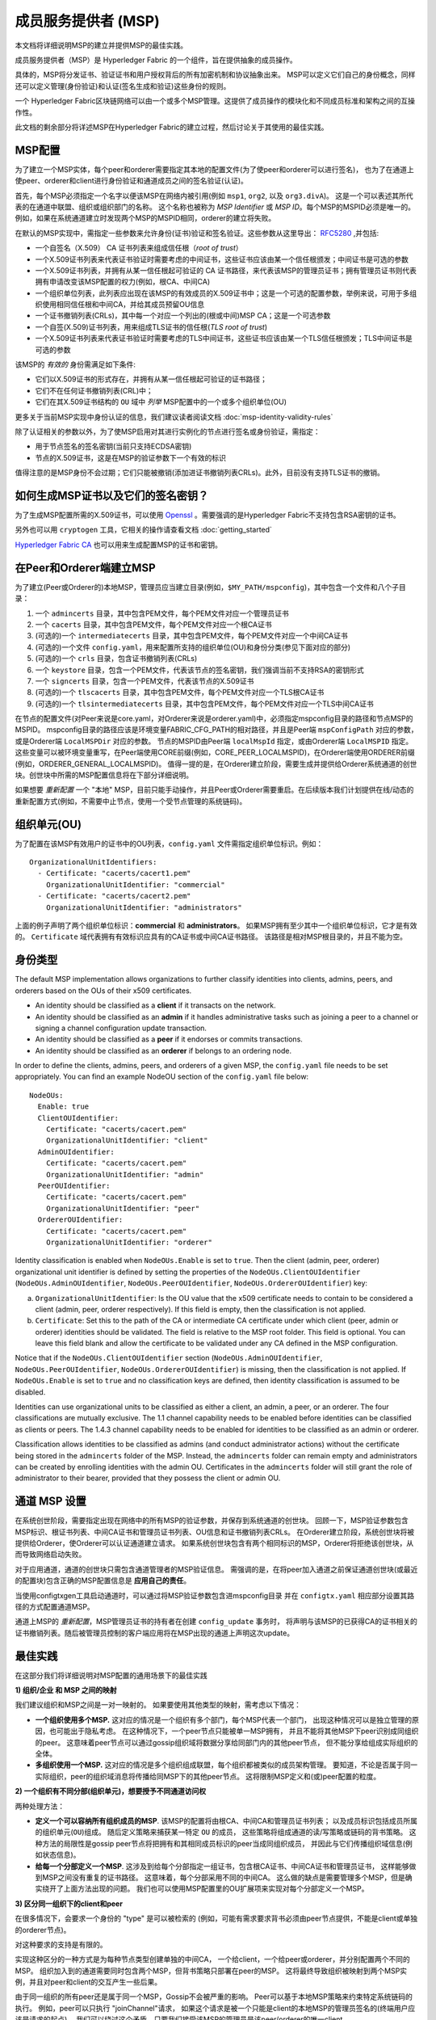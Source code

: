 成员服务提供者 (MSP)
==================================

本文档将详细说明MSP的建立并提供MSP的最佳实践。

成员服务提供者（MSP）是 Hyperledger Fabric 的一个组件，旨在提供抽象的成员操作。

具体的，MSP将分发证书、验证证书和用户授权背后的所有加密机制和协议抽象出来。
MSP可以定义它们自己的身份概念，同样还可以定义管理(身份验证)和认证(签名生成和验证)这些身份的规则。

一个 Hyperledger Fabric区块链网络可以由一个或多个MSP管理。这提供了成员操作的模块化和不同成员标准和架构之间的互操作性。

此文档的剩余部分将详述MSP在Hyperledger Fabric的建立过程，然后讨论关于其使用的最佳实践。

MSP配置
-----------------

为了建立一个MSP实体，每个peer和orderer需要指定其本地的配置文件(为了使peer和orderer可以进行签名)，
也为了在通道上使peer、orderer和client进行身份验证和通道成员之间的签名验证(认证)。

首先，每个MSP必须指定一个名字以便该MSP在网络内被引用(例如 ``msp1``, ``org2``, 以及 ``org3.divA``)。
这是一个可以表述其所代表的在通道中联盟、组织或组织部门的名称。
这个名称也被称为 *MSP Identifier* 或 *MSP ID*。每个MSP的MSPID必须是唯一的。
例如，如果在系统通道建立时发现两个MSP的MSPID相同，orderer的建立将失败。

在默认的MSP实现中，需指定一些参数来允许身份(证书)验证和签名验证。这些参数从这里导出：
`RFC5280 <http://www.ietf.org/rfc/rfc5280.txt>`_
,并包括:

- 一个自签名（X.509） CA 证书列表来组成信任根（*root of trust*）
- 一个X.509证书列表来代表证书验证时需要考虑的中间证书，这些证书应该由某一个信任根颁发；中间证书是可选的参数
- 一个X.509证书列表，并拥有从某一信任根起可验证的 CA 证书路径，来代表该MSP的管理员证书；拥有管理员证书则代表拥有申请改变该MSP配置的权力(例如，根CA、中间CA)
- 一个组织单位列表，此列表应出现在该MSP的有效成员的X.509证书中；这是一个可选的配置参数，举例来说，可用于多组织使用相同信任根和中间CA，并给其成员预留OU信息
- 一个证书撤销列表(CRLs)，其中每一个对应一个列出的(根或中间)MSP CA；这是一个可选参数
- 一个自签(X.509)证书列表，用来组成TLS证书的信任根(*TLS root of trust*)
- 一个X.509证书列表来代表证书验证时需要考虑的TLS中间证书，这些证书应该由某一个TLS信任根颁发；TLS中间证书是可选的参数

该MSP的 *有效的* 身份需满足如下条件:

- 它们以X.509证书的形式存在，并拥有从某一信任根起可验证的证书路径；
- 它们不在任何证书撤销列表(CRL)中；
- 它们在其X.509证书结构的 ``OU`` 域中 *列举* MSP配置中的一个或多个组织单位(OU)

更多关于当前MSP实现中身份认证的信息，我们建议读者阅读文档 :doc:`msp-identity-validity-rules`

除了认证相关的参数以外，为了使MSP启用对其进行实例化的节点进行签名或身份验证，需指定：

- 用于节点签名的签名密钥(当前只支持ECDSA密钥)
- 节点的X.509证书，这是在MSP的验证参数下一个有效的标识

值得注意的是MSP身份不会过期；它们只能被撤销(添加进证书撤销列表CRLs)。此外，目前没有支持TLS证书的撤销。

如何生成MSP证书以及它们的签名密钥？
--------------------------------------------------------

为了生成MSP配置所需的X.509证书，可以使用
`Openssl <https://www.openssl.org/>`_
。需要强调的是Hyperledger Fabric不支持包含RSA密钥的证书。

另外也可以用 ``cryptogen`` 工具，它相关的操作请查看文档 :doc:`getting_started`

`Hyperledger Fabric CA <http://hyperledger-fabric-ca.readthedocs.io/en/latest/>`_
也可以用来生成配置MSP的证书和密钥。

在Peer和Orderer端建立MSP
------------------------------------

为了建立(Peer或Orderer的)本地MSP，管理员应当建立目录(例如，``$MY_PATH/mspconfig``)，其中包含一个文件和八个子目录：

1. 一个 ``admincerts`` 目录，其中包含PEM文件，每个PEM文件对应一个管理员证书
2. 一个 ``cacerts`` 目录，其中包含PEM文件，每个PEM文件对应一个根CA证书
3. (可选的)一个 ``intermediatecerts`` 目录，其中包含PEM文件，每个PEM文件对应一个中间CA证书
4. (可选的)一个文件 ``config.yaml``，用来配置所支持的组织单位(OU)和身份分类(参见下面对应的部分)
5. (可选的)一个 ``crls`` 目录，包含证书撤销列表(CRLs)
6. 一个 ``keystore`` 目录，包含一个PEM文件，代表该节点的签名密钥，我们强调当前不支持RSA的密钥形式
7. 一个 ``signcerts`` 目录，包含一个PEM文件，代表该节点的X.509证书
8. (可选的)一个 ``tlscacerts`` 目录，其中包含PEM文件，每个PEM文件对应一个TLS根CA证书
9. (可选的)一个 ``tlsintermediatecerts`` 目录，其中包含PEM文件，每个PEM文件对应一个TLS中间CA证书

在节点的配置文件(对Peer来说是core.yaml，对Orderer来说是orderer.yaml)中，必须指定mspconfig目录的路径和节点MSP的MSPID。
mspconfig目录的路径应该是环境变量FABRIC_CFG_PATH的相对路径，并且是Peer端 ``mspConfigPath`` 对应的参数，或是Orderer端 ``LocalMSPDir`` 对应的参数。
节点的MSPID由Peer端 ``localMspId`` 指定，或由Orderer端 ``LocalMSPID`` 指定。这些变量可以被环境变量重写，在Peer端使用CORE前缀(例如，CORE_PEER_LOCALMSPID)，在Orderer端使用ORDERER前缀(例如，ORDERER_GENERAL_LOCALMSPID)。
值得一提的是，在Orderer建立阶段，需要生成并提供给Orderer系统通道的创世块。创世块中所需的MSP配置信息将在下部分详细说明。

如果想要 *重新配置* 一个 "本地" MSP，目前只能手动操作，并且Peer或Orderer需要重启。在后续版本我们计划提供在线/动态的重新配置方式(例如，不需要中止节点，使用一个受节点管理的系统链码)。

组织单元(OU)
--------------------

为了配置在该MSP有效用户的证书中的OU列表，``config.yaml`` 文件需指定组织单位标识。例如：

::

   OrganizationalUnitIdentifiers:
     - Certificate: "cacerts/cacert1.pem"
       OrganizationalUnitIdentifier: "commercial"
     - Certificate: "cacerts/cacert2.pem"
       OrganizationalUnitIdentifier: "administrators"

上面的例子声明了两个组织单位标识：**commercial** 和 **administrators**。
如果MSP拥有至少其中一个组织单位标识，它才是有效的。
``Certificate`` 域代表拥有有效标识应具有的CA证书或中间CA证书路径。
该路径是相对MSP根目录的，并且不能为空。

身份类型
-----------------------

The default MSP implementation allows organizations to further classify identities into clients,
admins, peers, and orderers based on the OUs of their x509 certificates.

* An identity should be classified as a **client** if it transacts on the network.
* An identity should be classified as an **admin** if it handles administrative tasks such as
  joining a peer to a channel or signing a channel configuration update transaction.
* An identity should be classified as a **peer** if it endorses or commits transactions.
* An identity should be classified as an **orderer** if belongs to an ordering node.

In order to define the clients, admins, peers, and orderers of a given MSP, the ``config.yaml`` file
needs to be set appropriately. You can find an example NodeOU section of the ``config.yaml`` file
below:

::

   NodeOUs:
     Enable: true
     ClientOUIdentifier:
       Certificate: "cacerts/cacert.pem"
       OrganizationalUnitIdentifier: "client"
     AdminOUIdentifier:
       Certificate: "cacerts/cacert.pem"
       OrganizationalUnitIdentifier: "admin"
     PeerOUIdentifier:
       Certificate: "cacerts/cacert.pem"
       OrganizationalUnitIdentifier: "peer"
     OrdererOUIdentifier:
       Certificate: "cacerts/cacert.pem"
       OrganizationalUnitIdentifier: "orderer"

Identity classification is enabled when ``NodeOUs.Enable`` is set to ``true``. Then the client
(admin, peer, orderer) organizational unit identifier is defined by setting the properties of
the ``NodeOUs.ClientOUIdentifier`` (``NodeOUs.AdminOUIdentifier``, ``NodeOUs.PeerOUIdentifier``,
``NodeOUs.OrdererOUIdentifier``) key:

a. ``OrganizationalUnitIdentifier``: Is the OU value that the x509 certificate needs to contain
   to be considered a client (admin, peer, orderer respectively). If this field is empty, then the classification
   is not applied.
b. ``Certificate``: Set this to the path of the CA or intermediate CA certificate under which client
   (peer, admin or orderer) identities should be validated. The field is relative to the MSP root
   folder. This field is optional. You can leave this field blank and allow the certificate to be
   validated under any CA defined in the MSP configuration.

Notice that if the ``NodeOUs.ClientOUIdentifier`` section (``NodeOUs.AdminOUIdentifier``,
``NodeOUs.PeerOUIdentifier``, ``NodeOUs.OrdererOUIdentifier``) is missing, then the classification
is not applied. If ``NodeOUs.Enable`` is set to ``true`` and no classification keys are defined,
then identity classification is assumed to be disabled.

Identities can use organizational units to be classified as either a client, an admin, a peer, or an
orderer. The four classifications are mutually exclusive.
The 1.1 channel capability needs to be enabled before identities can be classified as clients
or peers. The 1.4.3 channel capability needs to be enabled for identities to be classified as an
admin or orderer.

Classification allows identities to be classified as admins (and conduct administrator actions)
without the certificate being stored in the ``admincerts`` folder of the MSP. Instead, the
``admincerts`` folder can remain empty and administrators can be created by enrolling identities
with the admin OU. Certificates in the ``admincerts`` folder will still grant the role of
administrator to their bearer, provided that they possess the client or admin OU.

通道 MSP 设置
-----------------

在系统创世阶段，需要指定出现在网络中的所有MSP的验证参数，并保存到系统通道的创世块。
回顾一下，MSP验证参数包含MSP标识、根证书列表、中间CA证书和管理员证书列表、OU信息和证书撤销列表CRLs。
在Orderer建立阶段，系统创世块将被提供给Orderer，使Orderer可以认证通道建立请求。
如果系统创世块包含有两个相同标识的MSP，Orderer将拒绝该创世块，从而导致网络启动失败。

对于应用通道，通道的创世块只需包含通道管理者的MSP验证信息。
需强调的是，在将peer加入通道之前保证通道创世块(或最近的配置块)包含正确的MSP配置信息是 **应用自己的责任**。

当使用configtxgen工具启动通道时，可以通过将MSP验证参数包含进mspconfig目录
并在 ``configtx.yaml`` 相应部分设置其路径的方式配置通道MSP。

通道上MSP的 *重新配置*，MSP管理员证书的持有者在创建 ``config_update`` 事务时，
将声明与该MSP的已获得CA的证书相关的证书撤销列表。随后被管理员控制的客户端应用将在MSP出现的通道上声明这次update。

最佳实践
--------------

在这部分我们将详细说明对MSP配置的通用场景下的最佳实践

**1) 组织/企业 和 MSP 之间的映射**

我们建议组织和MSP之间是一对一映射的。
如果要使用其他类型的映射，需考虑以下情况：

- **一个组织使用多个MSP.**
  这对应的情况是一个组织有多个部门，每个MSP代表一个部门，
  出现这种情况可以是独立管理的原因，也可能出于隐私考虑。
  在这种情况下，一个peer节点只能被单一MSP拥有，
  并且不能将其他MSP下peer识别成同组织的peer。
  这意味着peer节点可以通过gossip组织域将数据分享给同部门内的其他peer节点，
  但不能分享给组成实际组织的全体。
- **多组织使用一个MSP.**
  这对应的情况是多个组织组成联盟，每个组织都被类似的成员架构管理。
  要知道，不论是否属于同一实际组织，peer的组织域消息将传播给同MSP下的其他peer节点。
  这将限制MSP定义和(或)peer配置的粒度。


**2) 一个组织有不同分部(组织单元)，想要授予不同通道访问权**

两种处理方法：

- **定义一个可以容纳所有组织成员的MSP**.
  该MSP的配置将由根CA、中间CA和管理员证书列表；
  以及成员标识包括成员所属的组织单元(``OU``)组成。
  随后定义策略来捕获某一特定 ``OU`` 的成员，
  这些策略将组成通道的读/写策略或链码的背书策略。
  这种方法的局限性是gossip peer节点将把拥有和其相同成员标识的peer当成同组织成员，
  并因此与它们传播组织域信息(例如状态信息)。
- **给每一个分部定义一个MSP**.
  这涉及到给每个分部指定一组证书，包含根CA证书、中间CA证书和管理员证书，
  这样能够做到MSP之间没有重复的证书路径。
  这意味着，每个分部采用不同的中间CA。
  这么做的缺点是需要管理多个MSP，但是确实绕开了上面方法出现的问题。
  我们也可以使用MSP配置里的OU扩展项来实现对每个分部定义一个MSP。

**3) 区分同一组织下的client和peer**

在很多情况下，会要求一个身份的 "type" 是可以被检索的
(例如，可能有需求要求背书必须由peer节点提供，不能是client或单独的orderer节点)。

对这种要求的支持是有限的。

实现这种区分的一种方式是为每种节点类型创建单独的中间CA，
一个给client，一个给peer或orderer，并分别配置两个不同的MSP。
组织加入到的通道需要同时包含两个MSP，但背书策略只部署在peer的MSP。
这将最终导致组织被映射到两个MSP实例，并且对peer和client的交互产生一些后果。

由于同一组织的所有peer还是属于同一个MSP，Gossip不会被严重的影响。
Peer可以基于本地MSP策略来约束特定系统链码的执行。
例如，peer可以只执行 "joinChannel"请求，
如果这个请求是被一个只能是client的本地MSP的管理员签名的(终端用户应该是请求的起点)。
我们可以绕过这个矛盾，只要我们接受该MSP的管理员是该peer/orderer的唯一client。

这种方法要考虑的另一个点是peer基于请求发起者本地MSP的资格来授权事件注册请求。
很明显，由于请求发起者是一个client，它经常被当作是属于与该peer不同的MSP，
因此peer将拒绝请求。

**4) 管理员和CA证书**

将MSP管理员证书设成与该MSP的 ``root of trust`` 或中间CA的证书不同非常重要。
将管理成员组件和分发新和(或)验证证书的职责分开是常规(安全的)做法。

**5) 将一个中间CA列入黑名单**

前面提到，可以通过重新配置机制(对本地MSP实例手动重新配置，
并对通道的MSP适当的构建 ``config_update`` 消息)对MSP进行重新配置。
很明显，有两种方式将一个中间CA列入黑名单：

1. 重新配置MSP，使其中间CA证书列表不再包含该中间CA。对本地已配置的MSP来说，
   这意味着这个CA的证书将从 ``intermediatecerts`` 目录移除。
2. 重新配置MSP,使其包含一个由信任根颁发的证书撤销列表，该列表包含提到的中间CA的证书。

当前的MSP实现中，我们只支持方式(1)，因为其更简单，并且不要求将不再考虑的中间CA列入黑名单。

**6) CA和TLS CA**

MSP身份的根CA和MSP TLS根CA(以及相关的中间CA)需要在不同的目录被定义。
这是为了避免不同类证书之间产生混淆。虽然没有禁止MSP身份和TLS证书使用相同的CA，
但这里建议避免在生成环境这样做。


.. Licensed under Creative Commons Attribution 4.0 International License
   https://creativecommons.org/licenses/by/4.0/